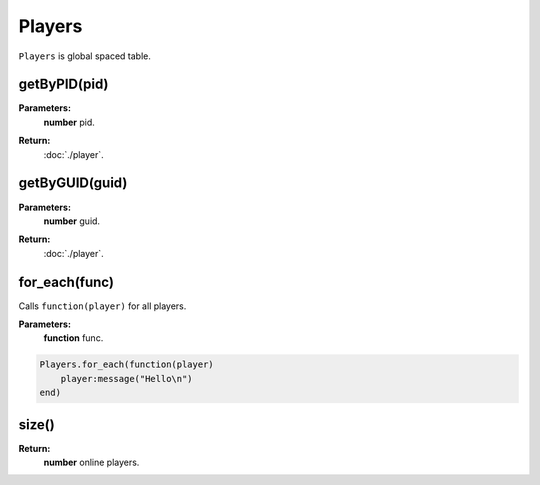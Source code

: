 Players
=======

``Players`` is global spaced table.


getByPID(pid)
-------------

**Parameters:**
    | **number** pid.
**Return:**
    | :doc:`./player`.

getByGUID(guid)
---------------

**Parameters:**
    | **number** guid.
**Return:**
    | :doc:`./player`.

for_each(func)
--------------

Calls ``function(player)`` for all players.

**Parameters:**
    | **function** func.

.. code-block:: lua

    Players.for_each(function(player)
        player:message("Hello\n")
    end)
    
size()
------

**Return:**
    | **number** online players.
